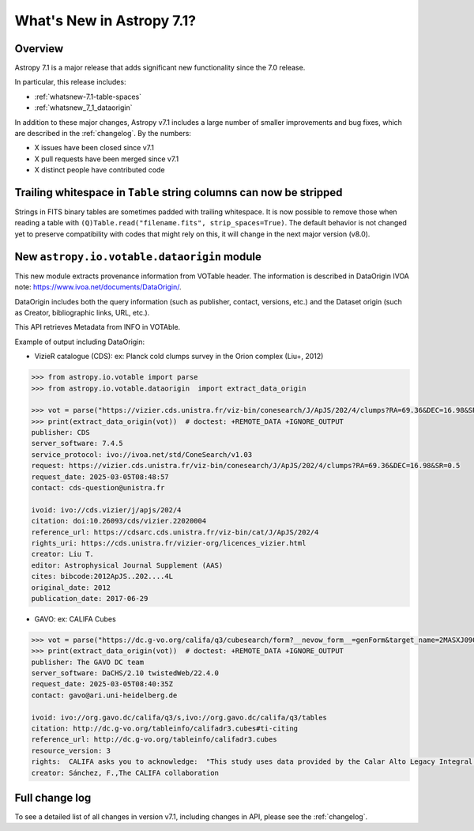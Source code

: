 .. _whatsnew-7.1:

**************************
What's New in Astropy 7.1?
**************************

Overview
========

Astropy 7.1 is a major release that adds significant new functionality since
the 7.0 release.

In particular, this release includes:

* :ref:`whatsnew-7.1-table-spaces`
* :ref:`whatsnew_7_1_dataorigin`

.. * :ref:`whatsnew-7.1-xxx`

In addition to these major changes, Astropy v7.1 includes a large number of
smaller improvements and bug fixes, which are described in the :ref:`changelog`.
By the numbers:

* X issues have been closed since v7.1
* X pull requests have been merged since v7.1
* X distinct people have contributed code

.. _whatsnew-7.1-table-spaces:

Trailing whitespace in ``Table`` string columns can now be stripped
===================================================================

Strings in FITS binary tables are sometimes padded with trailing whitespace.
It is now possible to remove those when reading a table with
``(Q)Table.read("filename.fits", strip_spaces=True)``. The default behavior is
not changed yet to preserve compatibility with codes that might rely on this,
it will change in the next major version (v8.0).

.. _whatsnew_7_1_dataorigin:

New ``astropy.io.votable.dataorigin`` module
============================================

This new module extracts provenance information from VOTable header. The information is described in
DataOrigin IVOA note: https://www.ivoa.net/documents/DataOrigin/.

DataOrigin includes both the query information (such as publisher, contact, versions, etc.)
and the Dataset origin (such as Creator, bibliographic links, URL, etc.).

This API retrieves Metadata from INFO in VOTAble.

Example of output including DataOrigin:

- VizieR catalogue (CDS): ex: Planck cold clumps survey in the Orion complex (Liu+, 2012)


.. code-block:: python

    >>> from astropy.io.votable import parse
    >>> from astropy.io.votable.dataorigin  import extract_data_origin

    >>> vot = parse("https://vizier.cds.unistra.fr/viz-bin/conesearch/J/ApJS/202/4/clumps?RA=69.36&DEC=16.98&SR=0.5")  # doctest: +REMOTE_DATA
    >>> print(extract_data_origin(vot))  # doctest: +REMOTE_DATA +IGNORE_OUTPUT
    publisher: CDS
    server_software: 7.4.5
    service_protocol: ivo://ivoa.net/std/ConeSearch/v1.03
    request: https://vizier.cds.unistra.fr/viz-bin/conesearch/J/ApJS/202/4/clumps?RA=69.36&DEC=16.98&SR=0.5
    request_date: 2025-03-05T08:48:57
    contact: cds-question@unistra.fr

    ivoid: ivo://cds.vizier/j/apjs/202/4
    citation: doi:10.26093/cds/vizier.22020004
    reference_url: https://cdsarc.cds.unistra.fr/viz-bin/cat/J/ApJS/202/4
    rights_uri: https://cds.unistra.fr/vizier-org/licences_vizier.html
    creator: Liu T.
    editor: Astrophysical Journal Supplement (AAS)
    cites: bibcode:2012ApJS..202....4L
    original_date: 2012
    publication_date: 2017-06-29

- GAVO: ex: CALIFA Cubes

.. code-block:: python

    >>> vot = parse("https://dc.g-vo.org/califa/q3/cubesearch/form?__nevow_form__=genForm&target_name=2MASXJ09065870&MAXREC=100&_FORMAT=VOTable&submit=Go")  # doctest: +REMOTE_DATA
    >>> print(extract_data_origin(vot))  # doctest: +REMOTE_DATA +IGNORE_OUTPUT
    publisher: The GAVO DC team
    server_software: DaCHS/2.10 twistedWeb/22.4.0
    request_date: 2025-03-05T08:40:35Z
    contact: gavo@ari.uni-heidelberg.de

    ivoid: ivo://org.gavo.dc/califa/q3/s,ivo://org.gavo.dc/califa/q3/tables
    citation: http://dc.g-vo.org/tableinfo/califadr3.cubes#ti-citing
    reference_url: http://dc.g-vo.org/tableinfo/califadr3.cubes
    resource_version: 3
    rights:  CALIFA asks you to acknowledge:  "This study uses data provided by the Calar Alto Legacy Integral Field Area (CALIFA) survey (http://califa.caha.es/)."  "Based on observations collected at the Centro Astronómico Hispano Alemán (CAHA) at Calar Alto, operated jointly by the Max-Planck-Institut fűr Astronomie and the Instituto de Astrofísica de Andalucía (CSIC)."  and to cite both of :bibcode:`2014A&A...569A...1W` and :bibcode:`2012A&A...538A...8S`
    creator: Sánchez, F.,The CALIFA collaboration


Full change log
===============

To see a detailed list of all changes in version v7.1, including changes in
API, please see the :ref:`changelog`.
